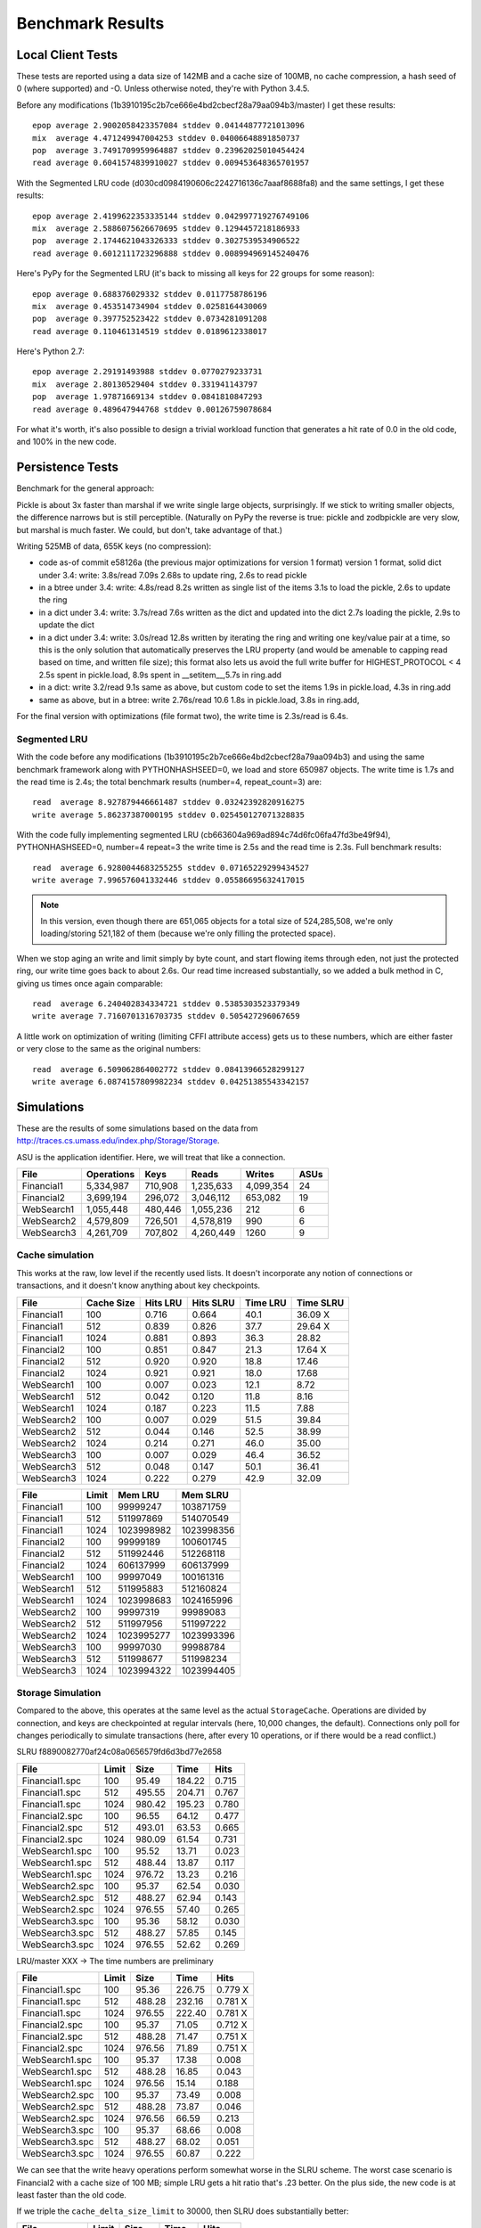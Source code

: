 ===================
 Benchmark Results
===================

Local Client Tests
==================

These tests are reported using a data size of 142MB and a cache size
of 100MB, no cache compression, a hash seed of 0 (where supported) and -O. Unless otherwise
noted, they're with Python 3.4.5.

Before any modifications (1b3910195c2b7ce666e4bd2cbecf28a79aa094b3/master)
I get these results::

  epop average 2.9002058423357084 stddev 0.04144877721013096
  mix  average 4.471249947004253 stddev 0.04006648891850737
  pop  average 3.7491709959964887 stddev 0.23962025010454424
  read average 0.6041574839910027 stddev 0.009453648365701957

With the Segmented LRU code (d030cd0984190606c2242716136c7aaaf8688fa8)
and the same settings, I get these results::

  epop average 2.4199622353335144 stddev 0.042997719276749106
  mix  average 2.5886075626670695 stddev 0.1294457218186933
  pop  average 2.1744621043326333 stddev 0.3027539534906522
  read average 0.6012111723296888 stddev 0.008994969145240476

Here's PyPy for the Segmented LRU (it's back to missing all keys for
22 groups for some reason)::

  epop average 0.688376029332 stddev 0.0117758786196
  mix  average 0.453514734904 stddev 0.0258164430069
  pop  average 0.397752523422 stddev 0.0734281091208
  read average 0.110461314519 stddev 0.0189612338017

Here's Python 2.7::

  epop average 2.29191493988 stddev 0.0770279233731
  mix  average 2.80130529404 stddev 0.331941143797
  pop  average 1.97871669134 stddev 0.0841810847293
  read average 0.489647944768 stddev 0.00126759078684

For what it's worth, it's also possible to design a trivial workload
function that generates a hit rate of 0.0 in the old code, and 100% in
the new code.

Persistence Tests
=================

Benchmark for the general approach:

Pickle is about 3x faster than marshal if we write single large
objects, surprisingly. If we stick to writing smaller objects, the
difference narrows but is still perceptible. (Naturally on PyPy the
reverse is true: pickle and zodbpickle are very slow, but marshal is
much faster. We could, but don't, take advantage of that.)

Writing 525MB of data, 655K keys (no compression):

- code as-of commit e58126a (the previous major optimizations for version 1 format)
  version 1 format, solid dict under 3.4: write: 3.8s/read 7.09s
  2.68s to update ring, 2.6s to read pickle
- in a btree under 3.4: write: 4.8s/read 8.2s
  written as single list of the items
  3.1s to load the pickle, 2.6s to update the ring
- in a dict under 3.4: write: 3.7s/read 7.6s
  written as the dict and updated into the dict
  2.7s loading the pickle, 2.9s to update the dict
- in a dict under 3.4: write: 3.0s/read 12.8s
  written by iterating the ring and writing one key/value pair
  at a time, so this is the only solution that
  automatically preserves the LRU property (and would be amenable to
  capping read based on time, and written file size); this format also lets us avoid the
  full write buffer for HIGHEST_PROTOCOL < 4
  2.5s spent in pickle.load, 8.9s spent in __setitem__,5.7s in ring.add
- in a dict: write 3.2/read 9.1s
  same as above, but custom code to set the items
  1.9s in pickle.load, 4.3s in ring.add
- same as above, but in a btree: write 2.76s/read 10.6
  1.8s in pickle.load, 3.8s in ring.add,

For the final version with optimizations (file format two), the write
time is 2.3s/read is 6.4s.

Segmented LRU
-------------

With the code before any modifications
(1b3910195c2b7ce666e4bd2cbecf28a79aa094b3) and using the same
benchmark framework along with PYTHONHASHSEED=0, we load and store
650987 objects. The write time is 1.7s and the read time is 2.4s; the
total benchmark results (number=4, repeat_count=3) are::

  read  average 8.927879446661487 stddev 0.03242392820916275
  write average 5.86237387000195 stddev 0.025450127071328835

With the code fully implementing segmented LRU
(cb663604a969ad894c74d6fc06fa47fd3be49f94), PYTHONHASHSEED=0, number=4
repeat=3 the write time is 2.5s and the read time is 2.3s. Full
benchmark results::

  read  average 6.9280044683255255 stddev 0.07165229299434527
  write average 7.996576041332446 stddev 0.05586695632417015

.. note:: In this version, even though there are 651,065 objects for a
          total size of 524,285,508, we're only loading/storing
          521,182 of them (because we're only filling the protected
          space).

When we stop aging an write and limit simply by byte count, and start
flowing items through eden, not just the protected ring, our write
time goes back to about 2.6s. Our read time increased substantially,
so we added a bulk method in C, giving us times once again comparable::

  read  average 6.240402834334721 stddev 0.5385303523379349
  write average 7.7160701316703735 stddev 0.505427296067659

A little work on optimization of writing (limiting CFFI attribute
access) gets us to these numbers, which are either faster or very
close to the same as the original numbers::

  read  average 6.509062864002772 stddev 0.08413966528299127
  write average 6.0874157809982234 stddev 0.04251385543342157

Simulations
===========

These are the results of some simulations based on the data from
http://traces.cs.umass.edu/index.php/Storage/Storage.

ASU is the application identifier. Here, we will treat that like a
connection.

==========  ========== ======== =========  ========== ====
   File     Operations    Keys    Reads      Writes   ASUs
==========  ========== ======== =========  ========== ====
Financial1   5,334,987  710,908 1,235,633   4,099,354   24
Financial2   3,699,194  296,072 3,046,112     653,082   19
WebSearch1   1,055,448  480,446 1,055,236         212    6
WebSearch2   4,579,809  726,501 4,578,819         990    6
WebSearch3   4,261,709  707,802 4,260,449        1260    9
==========  ========== ======== =========  ========== ====

Cache simulation
----------------

This works at the raw, low level if the recently used lists. It
doesn't incorporate any notion of connections or transactions, and it
doesn't know anything about key checkpoints.

============  ==========  =========  =========  ========  =========
 File         Cache Size   Hits LRU  Hits SLRU  Time LRU  Time SLRU
============  ==========  =========  =========  ========  =========
Financial1      100           0.716      0.664      40.1     36.09  X
Financial1      512           0.839      0.826      37.7     29.64  X
Financial1     1024           0.881      0.893      36.3     28.82
Financial2      100           0.851      0.847      21.3     17.64  X
Financial2      512           0.920      0.920      18.8     17.46
Financial2     1024           0.921      0.921      18.0     17.68
WebSearch1      100           0.007      0.023      12.1      8.72
WebSearch1      512           0.042      0.120      11.8      8.16
WebSearch1     1024           0.187      0.223      11.5      7.88
WebSearch2      100           0.007      0.029      51.5     39.84
WebSearch2      512           0.044      0.146      52.5     38.99
WebSearch2     1024           0.214      0.271      46.0     35.00
WebSearch3      100           0.007      0.029      46.4     36.52
WebSearch3      512           0.048      0.147      50.1     36.41
WebSearch3     1024           0.222      0.279      42.9     32.09
============  ==========  =========  =========  ========  =========


============  =========  ==========  ==========
 File         Limit       Mem LRU    Mem SLRU
============  =========  ==========  ==========
Financial1      100        99999247   103871759
Financial1      512       511997869   514070549
Financial1     1024      1023998982  1023998356
Financial2      100        99999189   100601745
Financial2      512       511992446   512268118
Financial2     1024       606137999   606137999
WebSearch1      100        99997049   100161316
WebSearch1      512       511995883   512160824
WebSearch1     1024      1023998683  1024165996
WebSearch2      100        99997319    99989083
WebSearch2      512       511997956   511997222
WebSearch2     1024      1023995277  1023993396
WebSearch3      100        99997030    99988784
WebSearch3      512       511998677   511998234
WebSearch3     1024      1023994322  1023994405
============  =========  ==========  ==========

Storage Simulation
------------------

Compared to the above, this operates at the same level as the actual
``StorageCache``. Operations are divided by connection, and keys are
checkpointed at regular intervals (here, 10,000 changes, the default).
Connections only poll for changes periodically to simulate
transactions (here, after every 10 operations, or if there would be a
read conflict.)

SLRU f8890082770af24c08a0656579fd6d3bd77e2658

==============  ===== ======= ======= =====
File            Limit    Size    Time  Hits
==============  ===== ======= ======= =====
Financial1.spc    100   95.49  184.22 0.715
Financial1.spc    512  495.55  204.71 0.767
Financial1.spc   1024  980.42  195.23 0.780
Financial2.spc    100   96.55   64.12 0.477
Financial2.spc    512  493.01   63.53 0.665
Financial2.spc   1024  980.09   61.54 0.731
WebSearch1.spc    100   95.52   13.71 0.023
WebSearch1.spc    512  488.44   13.87 0.117
WebSearch1.spc   1024  976.72   13.23 0.216
WebSearch2.spc    100   95.37   62.54 0.030
WebSearch2.spc    512  488.27   62.94 0.143
WebSearch2.spc   1024  976.55   57.40 0.265
WebSearch3.spc    100   95.36   58.12 0.030
WebSearch3.spc    512  488.27   57.85 0.145
WebSearch3.spc   1024  976.55   52.62 0.269
==============  ===== ======= ======= =====

LRU/master XXX -> The time numbers are preliminary

==============  ===== ======= ======= =====
File            Limit    Size    Time  Hits
==============  ===== ======= ======= =====
Financial1.spc    100   95.36  226.75 0.779 X
Financial1.spc    512  488.28  232.16 0.781 X
Financial1.spc   1024  976.55  222.40 0.781 X
Financial2.spc    100   95.37   71.05 0.712 X
Financial2.spc    512  488.28   71.47 0.751 X
Financial2.spc   1024  976.56   71.89 0.751 X
WebSearch1.spc    100   95.37   17.38 0.008
WebSearch1.spc    512  488.28   16.85 0.043
WebSearch1.spc   1024  976.56   15.14 0.188
WebSearch2.spc    100   95.37   73.49 0.008
WebSearch2.spc    512  488.28   73.87 0.046
WebSearch2.spc   1024  976.56   66.59 0.213
WebSearch3.spc    100   95.37   68.66 0.008
WebSearch3.spc    512  488.27   68.02 0.051
WebSearch3.spc   1024  976.55   60.87 0.222
==============  ===== ======= ======= =====

We can see that the write heavy operations perform somewhat worse in
the SLRU scheme. The worst case scenario is Financial2 with a cache
size of 100 MB; simple LRU gets a hit ratio that's .23 better. On the
plus side, the new code is at least faster than the old code.

If we triple the ``cache_delta_size_limit`` to 30000, then SLRU does
substantially better:


==============  ===== ======= ======= =====
File            Limit    Size    Time  Hits
==============  ===== ======= ======= =====
Financial1.spc    100   95.87  194.94 0.730 X
Financial1.spc    512  496.59  204.31 0.773 X
Financial1.spc   1024  980.41  215.15 0.801
Financial2.spc    100  100.13   67.01 0.551 X
Financial2.spc    512  496.51   63.53 0.707 X
Financial2.spc   1024  977.41   64.95 0.776
==============  ===== ======= ======= =====
